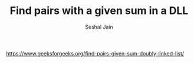 #+TITLE: Find pairs with a given sum in a DLL
#+AUTHOR: Seshal Jain
#+TAGS[]: ll
https://www.geeksforgeeks.org/find-pairs-given-sum-doubly-linked-list/
